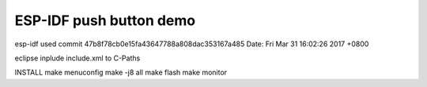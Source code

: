 ESP-IDF push button demo
========================

esp-idf used
commit 47b8f78cb0e15fa43647788a808dac353167a485
Date:   Fri Mar 31 16:02:26 2017 +0800

eclipse
inplude include.xml to C-Paths

INSTALL
make menuconfig
make -j8 all
make flash
make monitor

